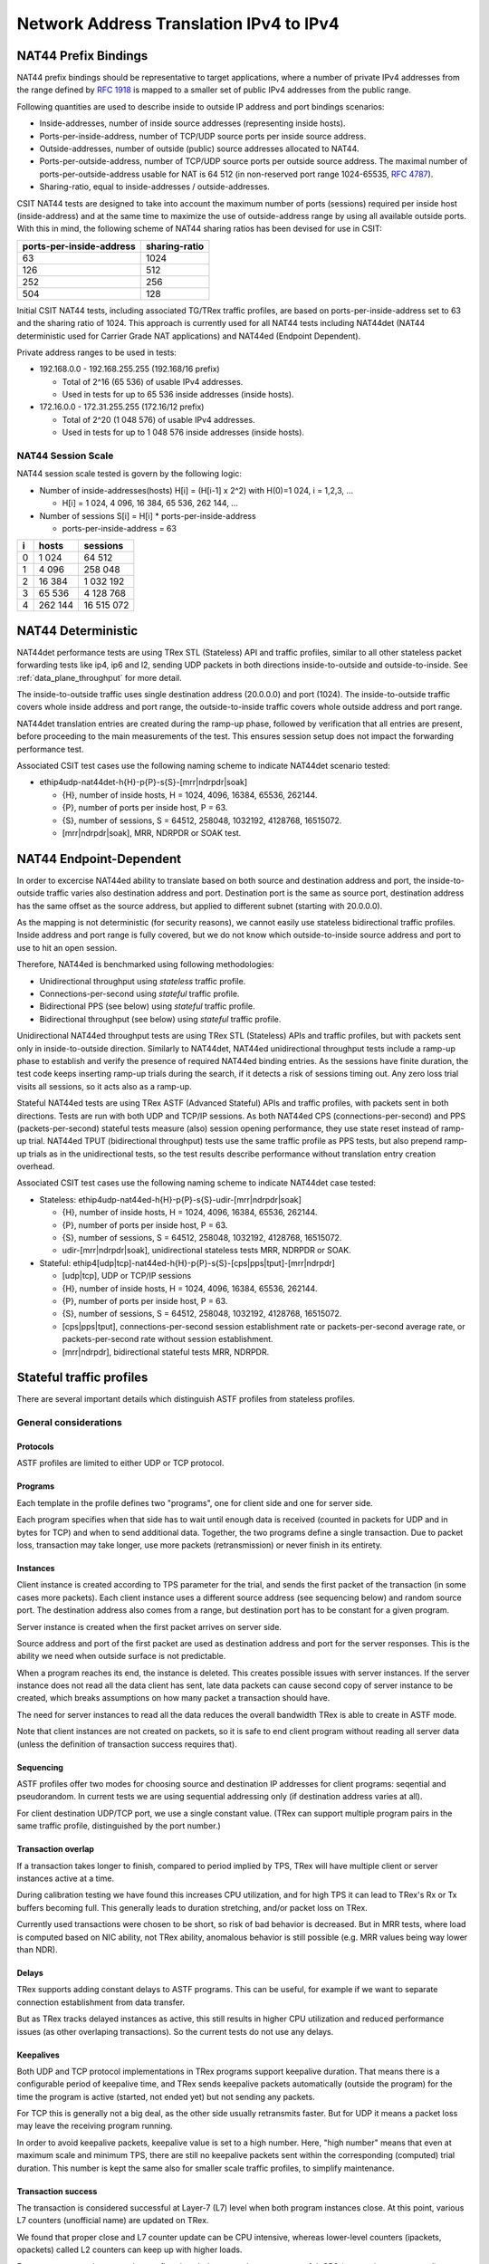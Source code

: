 .. _nat44_methodology:

Network Address Translation IPv4 to IPv4
----------------------------------------

NAT44 Prefix Bindings
^^^^^^^^^^^^^^^^^^^^^

NAT44 prefix bindings should be representative to target applications,
where a number of private IPv4 addresses from the range defined by
:rfc:`1918` is mapped to a smaller set of public IPv4 addresses from the
public range.

Following quantities are used to describe inside to outside IP address
and port bindings scenarios:

- Inside-addresses, number of inside source addresses
  (representing inside hosts).
- Ports-per-inside-address, number of TCP/UDP source
  ports per inside source address.
- Outside-addresses, number of outside (public) source addresses
  allocated to NAT44.
- Ports-per-outside-address, number of TCP/UDP source
  ports per outside source address. The maximal number of
  ports-per-outside-address usable for NAT is 64 512
  (in non-reserved port range 1024-65535, :rfc:`4787`).
- Sharing-ratio, equal to inside-addresses / outside-addresses.

CSIT NAT44 tests are designed to take into account the maximum number of
ports (sessions) required per inside host (inside-address) and at the
same time to maximize the use of outside-address range by using all
available outside ports. With this in mind, the following scheme of
NAT44 sharing ratios has been devised for use in CSIT:

+--------------------------+---------------+
| ports-per-inside-address | sharing-ratio |
+==========================+===============+
| 63                       | 1024          |
+--------------------------+---------------+
| 126                      | 512           |
+--------------------------+---------------+
| 252                      | 256           |
+--------------------------+---------------+
| 504                      | 128           |
+--------------------------+---------------+

Initial CSIT NAT44 tests, including associated TG/TRex traffic profiles,
are based on ports-per-inside-address set to 63 and the sharing ratio of
1024. This approach is currently used for all NAT44 tests including
NAT44det (NAT44 deterministic used for Carrier Grade NAT applications)
and NAT44ed (Endpoint Dependent).

Private address ranges to be used in tests:

- 192.168.0.0 - 192.168.255.255 (192.168/16 prefix)

  - Total of 2^16 (65 536) of usable IPv4 addresses.
  - Used in tests for up to 65 536 inside addresses (inside hosts).

- 172.16.0.0 - 172.31.255.255  (172.16/12 prefix)

  - Total of 2^20 (1 048 576) of usable IPv4 addresses.
  - Used in tests for up to 1 048 576 inside addresses (inside hosts).

NAT44 Session Scale
~~~~~~~~~~~~~~~~~~~

NAT44 session scale tested is govern by the following logic:

- Number of inside-addresses(hosts) H[i] = (H[i-1] x 2^2) with H(0)=1 024,
  i = 1,2,3, ...

  - H[i] = 1 024, 4 096, 16 384, 65 536, 262 144, ...

- Number of sessions S[i] = H[i] * ports-per-inside-address

  - ports-per-inside-address = 63

+---+---------+------------+
| i |   hosts |   sessions |
+===+=========+============+
| 0 |   1 024 |     64 512 |
+---+---------+------------+
| 1 |   4 096 |    258 048 |
+---+---------+------------+
| 2 |  16 384 |  1 032 192 |
+---+---------+------------+
| 3 |  65 536 |  4 128 768 |
+---+---------+------------+
| 4 | 262 144 | 16 515 072 |
+---+---------+------------+

NAT44 Deterministic
^^^^^^^^^^^^^^^^^^^

NAT44det performance tests are using TRex STL (Stateless) API and traffic
profiles, similar to all other stateless packet forwarding tests like
ip4, ip6 and l2, sending UDP packets in both directions
inside-to-outside and outside-to-inside. See
:ref:`data_plane_throughput` for more detail.

The inside-to-outside traffic uses single destination address (20.0.0.0)
and port (1024).
The inside-to-outside traffic covers whole inside address and port range,
the outside-to-inside traffic covers whole outside address and port range.

NAT44det translation entries are created during the ramp-up phase,
followed by verification that all entries are present,
before proceeding to the main measurements of the test.
This ensures session setup does not impact the forwarding performance test.

Associated CSIT test cases use the following naming scheme to indicate
NAT44det scenario tested:

- ethip4udp-nat44det-h{H}-p{P}-s{S}-[mrr|ndrpdr|soak]

  - {H}, number of inside hosts, H = 1024, 4096, 16384, 65536, 262144.
  - {P}, number of ports per inside host, P = 63.
  - {S}, number of sessions, S = 64512, 258048, 1032192, 4128768,
    16515072.
  - [mrr|ndrpdr|soak], MRR, NDRPDR or SOAK test.

..
    TODO: The -s{S} part is redundant,
    we can save space by removing it.
    TODO: Rename nat44det suites so it is clear they are throughput (not cps).
    TODO: Make traffic profile names resemble suite names more closely.

NAT44 Endpoint-Dependent
^^^^^^^^^^^^^^^^^^^^^^^^

In order to excercise NAT44ed ability to translate based on both
source and destination address and port, the inside-to-outside traffic
varies also destination address and port. Destination port is the same
as source port, destination address has the same offset as the source address,
but applied to different subnet (starting with 20.0.0.0).

As the mapping is not deterministic (for security reasons),
we cannot easily use stateless bidirectional traffic profiles.
Inside address and port range is fully covered,
but we do not know which outside-to-inside source address and port to use
to hit an open session.

Therefore, NAT44ed is benchmarked using following methodologies:

- Unidirectional throughput using *stateless* traffic profile.
- Connections-per-second using *stateful* traffic profile.
- Bidirectional PPS (see below) using *stateful* traffic profile.
- Bidirectional throughput (see below) using *stateful* traffic profile.

Unidirectional NAT44ed throughput tests are using TRex STL (Stateless)
APIs and traffic profiles, but with packets sent only in
inside-to-outside direction.
Similarly to NAT44det, NAT44ed unidirectional throughput tests include
a ramp-up phase to establish and verify the presence of required NAT44ed
binding entries. As the sessions have finite duration, the test code
keeps inserting ramp-up trials during the search, if it detects a risk
of sessions timing out. Any zero loss trial visits all sessions,
so it acts also as a ramp-up.

Stateful NAT44ed tests are using TRex ASTF (Advanced Stateful) APIs and
traffic profiles, with packets sent in both directions. Tests are run
with both UDP and TCP/IP sessions.
As both NAT44ed CPS (connections-per-second) and PPS (packets-per-second)
stateful tests measure (also) session opening performance,
they use state reset instead of ramp-up trial.
NAT44ed TPUT (bidirectional throughput) tests use the same traffic profile
as PPS tests, but also prepend ramp-up trials as in the unidirectional tests,
so the test results describe performance without translation entry
creation overhead.

Associated CSIT test cases use the following naming scheme to indicate
NAT44det case tested:

- Stateless: ethip4udp-nat44ed-h{H}-p{P}-s{S}-udir-[mrr|ndrpdr|soak]

  - {H}, number of inside hosts, H = 1024, 4096, 16384, 65536, 262144.
  - {P}, number of ports per inside host, P = 63.
  - {S}, number of sessions, S = 64512, 258048, 1032192, 4128768,
    16515072.
  - udir-[mrr|ndrpdr|soak], unidirectional stateless tests MRR, NDRPDR
    or SOAK.

- Stateful: ethip4[udp|tcp]-nat44ed-h{H}-p{P}-s{S}-[cps|pps|tput]-[mrr|ndrpdr]

  - [udp|tcp], UDP or TCP/IP sessions
  - {H}, number of inside hosts, H = 1024, 4096, 16384, 65536, 262144.
  - {P}, number of ports per inside host, P = 63.
  - {S}, number of sessions, S = 64512, 258048, 1032192, 4128768,
    16515072.
  - [cps|pps|tput], connections-per-second session establishment rate or
    packets-per-second average rate, or packets-per-second rate
    without session establishment.
  - [mrr|ndrpdr], bidirectional stateful tests MRR, NDRPDR.

Stateful traffic profiles
^^^^^^^^^^^^^^^^^^^^^^^^^

There are several important details which distinguish ASTF profiles
from stateless profiles.

General considerations
~~~~~~~~~~~~~~~~~~~~~~

Protocols
_________

ASTF profiles are limited to either UDP or TCP protocol.

Programs
________

Each template in the profile defines two "programs", one for client side
and one for server side.

Each program specifies when that side has to wait until enough data is received
(counted in packets for UDP and in bytes for TCP)
and when to send additional data. Together, the two programs
define a single transaction. Due to packet loss, transaction may take longer,
use more packets (retransmission) or never finish in its entirety.

Instances
_________

Client instance is created according to TPS parameter for the trial,
and sends the first packet of the transaction (in some cases more packets).
Each client instance uses a different source address (see sequencing below)
and random source port. The destination address also comes from a range,
but destination port has to be constant for a given program.

Server instance is created when the first packet arrives on server side.

Source address and port of the first packet are used as destination address
and port for the server responses. This is the ability we need
when outside surface is not predictable.

When a program reaches its end, the instance is deleted.
This creates possible issues with server instances. If the server instance
does not read all the data client has sent, late data packets
can cause second copy of server instance to be created,
which breaks assumptions on how many packet a transaction should have.

The need for server instances to read all the data reduces the overall
bandwidth TRex is able to create in ASTF mode.

Note that client instances are not created on packets,
so it is safe to end client program without reading all server data
(unless the definition of transaction success requires that).

Sequencing
__________

ASTF profiles offer two modes for choosing source and destination IP addresses
for client programs: seqential and pseudorandom.
In current tests we are using sequential addressing only (if destination
address varies at all).

For client destination UDP/TCP port, we use a single constant value.
(TRex can support multiple program pairs in the same traffic profile,
distinguished by the port number.)

Transaction overlap
___________________

If a transaction takes longer to finish, compared to period implied by TPS,
TRex will have multiple client or server instances active at a time.

During calibration testing we have found this increases CPU utilization,
and for high TPS it can lead to TRex's Rx or Tx buffers becoming full.
This generally leads to duration stretching, and/or packet loss on TRex.

Currently used transactions were chosen to be short, so risk of bad behavior
is decreased. But in MRR tests, where load is computed based on NIC ability,
not TRex ability, anomalous behavior is still possible
(e.g. MRR values being way lower than NDR).

Delays
______

TRex supports adding constant delays to ASTF programs.
This can be useful, for example if we want to separate connection establishment
from data transfer.

But as TRex tracks delayed instances as active, this still results
in higher CPU utilization and reduced performance issues
(as other overlaping transactions). So the current tests do not use any delays.

Keepalives
__________

Both UDP and TCP protocol implementations in TRex programs support keepalive
duration. That means there is a configurable period of keepalive time,
and TRex sends keepalive packets automatically (outside the program)
for the time the program is active (started, not ended yet)
but not sending any packets.

For TCP this is generally not a big deal, as the other side usually
retransmits faster. But for UDP it means a packet loss may leave
the receiving program running.

In order to avoid keepalive packets, keepalive value is set to a high number.
Here, "high number" means that even at maximum scale and minimum TPS,
there are still no keepalive packets sent within the corresponding
(computed) trial duration. This number is kept the same also for
smaller scale traffic profiles, to simplify maintenance.

Transaction success
___________________

The transaction is considered successful at Layer-7 (L7) level
when both program instances close. At this point, various L7 counters
(unofficial name) are updated on TRex.

We found that proper close and L7 counter update can be CPU intensive,
whereas lower-level counters (ipackets, opackets) called L2 counters
can keep up with higher loads.

For some tests, we do not need to confirm the whole transaction was successful.
CPS (connections per second) tests are a typical example.
We care only for NAT44ed creating a session (needs one packet in inside-to-outside
direction per session) and being able to use it (needs one packet
in outside-to-inside direction).

Similarly in PPS (packets per second, combining session creation
with data transfer) tests, we care about NAT44ed ability to forward packets,
we do not care whether aplications (TRex) can fully process them at that rate.

Therefore each type of tests has its own formula (usually just one counter
already provided by TRex) to count "successful enough" transactions
and attempted transactions. Currently, all tests relying on L7 counters
use size-limited profiles, so they know what the count of attempted
transactions should be, but due to duration stretching
TRex might have been unable to send that many packets.
For search purposes, unattempted transactions are treated the same
as attempted byt failed transactions.

Sometimes even the number of transactions as tracked by search algorithm
does not match the transactions as defined by ASTF programs.
See PPS profiles below.

UDP CPS
~~~~~~~

This profile uses a minimalistic transaction to verify NAT44ed session has been
created and it allows outside-to-inside traffic.

Client instance sends one packet and ends.
Server instance sends one packet upon creation and ends.

In principle, packet size is configurable,
but currently used tests apply only one value (100 bytes frame).

Transaction counts as attempted when opackets counter increases on client side.
Transaction counts as successful when ipackets counter increases on client side.

TCP CPS
~~~~~~~

This profile uses a minimalistic transaction to verify NAT44ed session has been
created and it allows outside-to-inside traffic.

Client initiates TCP connection. Client waits until connection is confirmed
(by reading zero data bytes). Client ends.
Server accepts the connection. Server waits for indirect confirmation
from client (by waiting for client to initiate close). Server ends.

Without packet loss, the whole transaction takes 7 packets to finish
(4 and 3 per direction, respectively).
From NAT44ed point of view, only the first two are needed to verify
the session got created.

Packet size is not configurable, but currently used tests report
frame size as 64 bytes.

Transaction counts as attempted when tcps_connattempt counter increases
on client side.
Transaction counts as successful when tcps_connects counter increases
on client side.

UDP PPS
~~~~~~~

This profile uses a small transaction of "request-response" type,
with several packets simulating data payload.

Client sends 5 packets and closes immediately.
Server reads all 5 packets (needed to avoid late packets creating new
server instances), then sends 5 packets and closes.
The value 5 was chosen to mirror what TCP PPS (see below) choses.

Packet size is configurable, currently we have tests for 100,
1518 and 9000 bytes frame (to match size of TCP PPS data frames, see below).

As this is a PPS tests, we do not track the whole 10 packet transaction.
Similarly to stateless tests, we treat each packet as a "transaction"
for search algorthm packet loss purposes.
Therefore a "transaction" is attempted when opacket counter on client
or server side is increased. Transaction is successful if ipacket counter
on client or server side is increased.

If one of 5 client packets is lost, server instance will get stuck
in the reading phase. This probably decreases TRex performance,
but it leads to more stable results then alternatives.

TCP PPS
~~~~~~~

This profile uses a small transaction of "request-response" type,
with some data amount to be transferred both ways.

Client connects, sends 5 data packets worth of data,
receives 5 data packets worth of data and closes its side of the connection.
Server accepts connection, reads 5 data packets worth of data,
sends 5 data packets worth of data and closes its side of the connection.
Server read is needed to avoid premature close and second server instance.
Client read is not stricly needed, but acks help TRex to close
the server instance quickly, thus saving CPU and improving performance.

The number 5 of data packets was chosen so TRex is able to send them
in a single burst, even with 9000 byte frame size (TRex has a hard limit
on initial window size).
That leads to 16 packets (9 of them in c2s direction) to be exchanged
if no loss occurs.
The size of data packets is controlled by the traffic profile setting
the appropriate maximum segment size. Due to TRex restrictions,
the minimal size for IPv6 data frame achievable by this method is 70 bytes,
which is more than our usual minimum of 64 bytes.
For that reason, the minimal frame size tested is 100 bytes
(that allows room for eventually adding IPv6 ASTF tests),
1518 bytes and 9000 bytes.

Exactly as in UDP_PPS, ipackets and opackets counters are used for counting
"transactions" (in fact packets).

If packet loss occurs, there can be large transaction overlap, even if most
ASTF programs finish eventually. This can leads to big duration stretching
and somehow uneven rate of packets sent. This makes it hard to interpret
MRR results, but NDR and PDR results tend to be stable enough.

Ip4base tests
^^^^^^^^^^^^^

Contrary to stateless traffic profiles, we do not have a simple limit
that would guarantee TRex is able to send traffic at specified load.
For that reason, we have added tests where "nat44ed" is replaced by "ip4base".
Instead of NAT44ed processing, the tests set minimalistic IPv4 routes,
so that packets are forwarded in both inside-to-outside and outside-to-inside
directions.

The packets arrive to server end of TRex with different source address&port
than in NAT44ed tests (no translation to outside values is done with ip4base),
but those are not specified in the stateful traffic profiles.
The server end (as always) uses the received address&port as destination
for outside-to-inside traffic. Therefore the same stateful traffic profile
works for both NAT44ed and ip4base test (of the same scale).

The NAT44ed results are displayed together with corresponding ip4base results.
If they are similar, TRex is probably the bottleneck.
If NAT44ed result is visibly smaller, it describes the real VPP performance.

